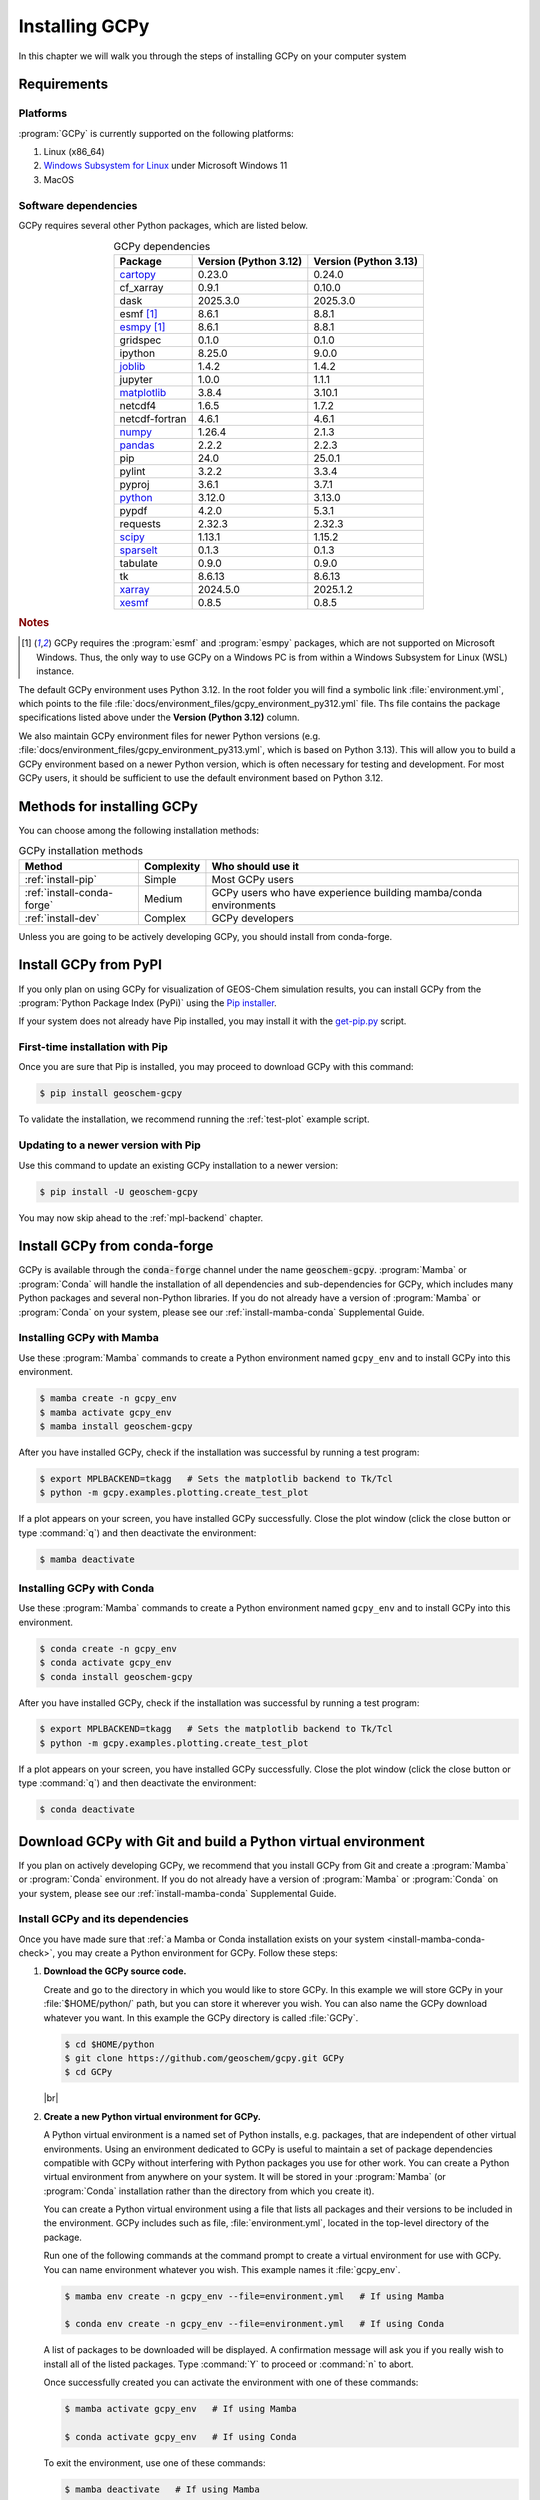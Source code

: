 .. |br| raw:: html

   <br/>

.. _install:

###############
Installing GCPy
###############

In this chapter we will walk you through the steps of installing GCPy
on your computer system

.. _install-reqs:

============
Requirements
============

.. _install-reqs-platforms:

Platforms
---------

:program:`GCPy` is currently supported on the following platforms:

#. Linux (x86_64)
#. `Windows Subsystem for Linux
   <https://learn.microsoft.com/en-us/windows/wsl/about>`_ under Microsoft Windows 11
#. MacOS

.. _install-reqs-pydeps:

Software dependencies
---------------------

GCPy requires several other Python packages, which are listed below.

.. list-table:: GCPy dependencies
   :header-rows: 1
   :align: center

   * - Package
     - Version (Python 3.12)
     - Version (Python 3.13)
   * - `cartopy <https://scitools.org.uk/cartopy/docs/latest/>`_
     - 0.23.0
     - 0.24.0
   * - cf_xarray
     - 0.9.1
     - 0.10.0
   * - dask
     - 2025.3.0
     - 2025.3.0
   * - esmf [#A]_
     - 8.6.1
     - 8.8.1
   * - `esmpy <https://www.earthsystemcog.org/projects/esmpy/>`_ [#A]_
     - 8.6.1
     - 8.8.1
   * - gridspec
     - 0.1.0
     - 0.1.0
   * - ipython
     - 8.25.0
     - 9.0.0
   * - `joblib <https://joblib.readthedocs.io/en/latest/>`_
     - 1.4.2
     - 1.4.2
   * - jupyter
     - 1.0.0
     - 1.1.1
   * - `matplotlib <https://matplotlib.org/>`_
     - 3.8.4
     - 3.10.1
   * - netcdf4
     - 1.6.5
     - 1.7.2
   * - netcdf-fortran
     - 4.6.1
     - 4.6.1
   * - `numpy <http://www.numpy.org/>`_
     - 1.26.4
     - 2.1.3
   * - `pandas <https://pandas.pydata.org/docs/>`_
     - 2.2.2
     - 2.2.3
   * - pip
     - 24.0
     - 25.0.1
   * - pylint
     - 3.2.2
     - 3.3.4
   * - pyproj
     - 3.6.1
     - 3.7.1
   * - `python <https://www.python.org/>`_
     - 3.12.0
     - 3.13.0
   * - pypdf
     - 4.2.0
     - 5.3.1
   * - requests
     - 2.32.3
     - 2.32.3
   * - `scipy <http://www.scipy.org/>`_
     - 1.13.1
     - 1.15.2
   * - `sparselt <https://github.com/liambindle/sparselt>`_
     - 0.1.3
     - 0.1.3
   * - tabulate
     - 0.9.0
     - 0.9.0
   * - tk
     - 8.6.13
     - 8.6.13
   * - `xarray <http://xarray.pydata.org>`_
     - 2024.5.0
     - 2025.1.2
   * - `xesmf <https://xesmf.readthedocs.io>`_
     - 0.8.5
     - 0.8.5

.. rubric:: Notes

.. [#A] GCPy requires the :program:`esmf` and :program:`esmpy`
	packages, which are not supported on Microsoft Windows.  Thus,
	the only way to use GCPy on a Windows PC is from within a
	Windows Subsystem for Linux (WSL) instance.
       
The default GCPy environment uses Python 3.12.  In the root folder you
will find a symbolic link :file:`environment.yml`, which points to the
file :file:`docs/environment_files/gcpy_environment_py312.yml` file.
Ths file contains the package specifications listed above under the
**Version (Python 3.12)** column.

We also maintain GCPy environment files for newer Python versions
(e.g. :file:`docs/environment_files/gcpy_environment_py313.yml`, which
is based on Python 3.13). This will allow you to build a GCPy
environment based on a newer Python version, which is often necessary
for testing and development.  For most GCPy users, it should be
sufficient to use the default environment based on Python 3.12.

.. _install-methods:

===========================
Methods for installing GCPy
===========================

You can choose among the following installation methods:

.. list-table:: GCPy installation methods
   :header-rows: 1
   :align: center

   * - Method
     - Complexity
     - Who should use it
   * - :ref:`install-pip`
     - Simple
     - Most GCPy users
   * - :ref:`install-conda-forge`
     - Medium
     - GCPy users who have experience building mamba/conda environments
   * - :ref:`install-dev`
     - Complex
     - GCPy developers

Unless you are going to be actively developing GCPy, you should
install from conda-forge.

.. _install-pip:

======================
Install GCPy from PyPI
======================

If you only plan on using GCPy for visualization of GEOS-Chem
simulation results, you can install GCPy from the :program:`Python
Package Index (PyPi)` using the `Pip installer
<https://pypi.org/project/pip/>`_.

If your system does not already have Pip installed, you may install it
with the `get-pip.py
<https://pip.pypa.io/en/stable/installation/#get-pip-py>`_ script.

.. _install-pip-first:

First-time installation with Pip
--------------------------------

Once you are sure that Pip is installed, you may proceed to download
GCPy with this command:

.. code-block:: console

   $ pip install geoschem-gcpy

To validate the installation, we recommend running the
:ref:`test-plot` example script.

.. _install-pip-update:

Updating to a newer version with Pip
------------------------------------

Use this command to update an existing GCPy installation to a newer version:

.. code-block:: console

   $ pip install -U geoschem-gcpy

You may now skip ahead to the :ref:`mpl-backend` chapter.

.. _install-conda-forge:

=============================
Install GCPy from conda-forge
=============================

GCPy is available through the :code:`conda-forge` channel under the
name :code:`geoschem-gcpy`. :program:`Mamba` or :program:`Conda`
will handle the installation of all dependencies and sub-dependencies
for GCPy, which includes many Python packages and several non-Python
libraries.  If you do not already have a version of :program:`Mamba`
or :program:`Conda` on your system, please see our
:ref:`install-mamba-conda` Supplemental Guide.

.. _install-conda-forge-mamba:

Installing GCPy with Mamba
--------------------------

Use these :program:`Mamba` commands to create a Python environment
named :literal:`gcpy_env` and to install GCPy into this environment.

.. code-block:: console

   $ mamba create -n gcpy_env
   $ mamba activate gcpy_env
   $ mamba install geoschem-gcpy

After you have installed GCPy, check if the installation was
successful by running a test program:

.. code-block:: console

   $ export MPLBACKEND=tkagg   # Sets the matplotlib backend to Tk/Tcl
   $ python -m gcpy.examples.plotting.create_test_plot

If a plot appears on your screen, you have installed GCPy
successfully.  Close the plot window (click the close button or type
:command:`q`) and then deactivate the environment:

.. code-block:: console

   $ mamba deactivate

.. _install-conda-forge-conda:

Installing GCPy with Conda
--------------------------

Use these :program:`Mamba` commands to create a Python environment
named :literal:`gcpy_env` and to install GCPy into this environment.

.. code-block:: console

   $ conda create -n gcpy_env
   $ conda activate gcpy_env
   $ conda install geoschem-gcpy

After you have installed GCPy, check if the installation was
successful by running a test program:

.. code-block:: console

   $ export MPLBACKEND=tkagg   # Sets the matplotlib backend to Tk/Tcl
   $ python -m gcpy.examples.plotting.create_test_plot

If a plot appears on your screen, you have installed GCPy
successfully.  Close the plot window (click the close button or type
:command:`q`) and then deactivate the environment:

.. code-block:: console

   $ conda deactivate

.. _install-dev:

=============================================================
Download GCPy with Git and build a Python virtual environment
=============================================================

If you plan on actively developing GCPy, we recommend that you install
GCPy from Git and create a :program:`Mamba` or :program:`Conda`
environment. If you do not already have a version of :program:`Mamba`
or :program:`Conda` on your system, please see our
:ref:`install-mamba-conda` Supplemental Guide.


Install GCPy and its dependencies
---------------------------------

Once you have made sure that :ref:`a Mamba or Conda installation
exists on your system <install-mamba-conda-check>`, you may create a
Python environment for GCPy. Follow these steps:

#. **Download the GCPy source code.**

   Create and go to the directory in which you would like to store GCPy. In
   this example we will store GCPy in your :file:`$HOME/python/`
   path, but you can store it wherever you wish.  You can also name
   the GCPy download whatever you want. In this example the GCPy
   directory is called :file:`GCPy`.

   .. code-block:: console

      $ cd $HOME/python
      $ git clone https://github.com/geoschem/gcpy.git GCPy
      $ cd GCPy

   |br|

#. **Create a new Python virtual environment for GCPy.**

   A Python virtual environment is a named set of Python installs,
   e.g. packages, that are independent of other virtual
   environments. Using an environment dedicated to GCPy is useful to
   maintain a set of package dependencies compatible with GCPy without
   interfering with Python packages you use for other work. You can
   create a Python virtual environment from anywhere on your
   system. It will be stored in your :program:`Mamba` (or
   :program:`Conda` installation rather than the directory from which
   you create it).

   You can create a Python virtual environment using a file that lists
   all packages and their versions to be included in the environment.
   GCPy includes such as file, :file:`environment.yml`, located in the
   top-level directory of the package.
   
   Run one of the following commands at the command prompt to create a virtual
   environment for use with GCPy. You can name environment whatever you
   wish. This example names it :file:`gcpy_env`.

   .. code-block:: console

      $ mamba env create -n gcpy_env --file=environment.yml   # If using Mamba

      $ conda env create -n gcpy_env --file=environment.yml   # If using Conda

   A list of packages to be downloaded will be displayed.  A
   confirmation message will ask you if you really wish to install all
   of the listed packages.  Type :command:`Y` to proceed or
   :command:`n` to abort.

   Once successfully created you can activate the environment with
   one of these commands:

   .. code-block:: console

      $ mamba activate gcpy_env   # If using Mamba

      $ conda activate gcpy_env   # If using Conda

   To exit the environment, use one of these commands:

   .. code-block:: console

      $ mamba deactivate   # If using Mamba

      $ conda deactivate   # If using Conda

   |br|

#. **Add GCPy to** :envvar:`PYTHONPATH`

   The environment variable :envvar:`PYTHONPATH` specifies the
   locations of Python libraries on your system that were not
   installed by :program:`Mamba`.

   Add the path to your GCPy source code folder :file:`~/.bashrc` file:

   .. code-block:: bash

      export PYTHONPATH=$PYTHONPATH:$HOME/python/GCPy

   and then use

   .. code-block:: console

      $ source ~/.bashrc

   to apply the change. |br|
   |br|

#. **Set the** :envvar:`MPLBACKEND` **environment variable**

   The environment variable :envvar:`MPLBACKEND` specifies the X11
   backend that the Matplotlib package will use to render plots to the
   screen.

   Add this line to your :file:`~/.bashrc` file on your local PC/Mac
   and on any remote computer systems where you will use GCPy:

   .. code-block:: bash

      export MPLBACKEND=tkagg

   And then use:

   .. code-block:: console

      $ source ~/.bashrc

   to apply the change. |br|
   |br|

#. **Perform a simple test:**

   Make sure that you have specified the proper :ref:`mpl-backend` for
   your system.  Then run the following commands in your terminal:

   .. code-block:: console

      $ source $HOME/.bashrc                      # Alternatively close and reopen your terminal
      $ echo $PYTHONPATH                          # Check it contains path to your GCPy clone
      $ mamba activate gcpy_env
      $ mamba list                                # Check it contains contents of gcpy env file
      $ python -m gcpy.examples.create_test_plot  # Create a test plot

If the plot appears on your screen, then the GCPy installation was successful.

If no error messages are displayed, you have successfully installed
GCPy and its dependencies.

.. _install-dev-upgrade:

Upgrading GCPy versions
-----------------------

Sometimes the GCPy dependency list changes with a new GCPy version,
either through the addition of new packages or a change in the minimum
version. You can always update to the latest GCPy version from within
you GCPy clone, and then update your virtual environment using the
environment.yml file included in the package.

Run the following commands to update both your GCPy version to the
latest available.

.. code-block:: console

   $ cd $HOME/python/GCPy
   $ git fetch -p
   $ git checkout main
   $ git pull

You can also checkout an older version by doing the following:

.. code-block:: console

   $ cd $HOME/python/GCPy
   $ git fetch -p
   $ git tag
   $ git checkout tags/version_you_want

Once you have the version you wish you use you can do the following
commands to then update your virtual environment:

.. code-block:: console

   $ mamba activate gcpy_env
   $ cd $HOME/python/GCPy
   $ mamba env update --file environment.yml --prune
